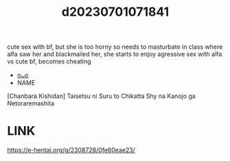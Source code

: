 :PROPERTIES:
:ID:       b1fe28c3-8a9f-4a7d-8ead-557573cc1b29
:END:
#+title: d20230701071841
#+filetags: :20230701071841:ntronary:
cute sex with bf, but she is too horny so needs to masturbate in class where alfa saw her and blackmailed her, she starts to enjoy agressive sex with alfa vs cute bf, becomes cheating
- [[id:b2b7f78b-bd25-419b-b35f-84ffcb60f28f][oᴗo]]
- NAME
[Chanbara Kishidan] Taisetsu ni Suru to Chikatta Shy na Kanojo ga Netoraremashita
* LINK
https://e-hentai.org/g/2308728/0fe60eae23/
